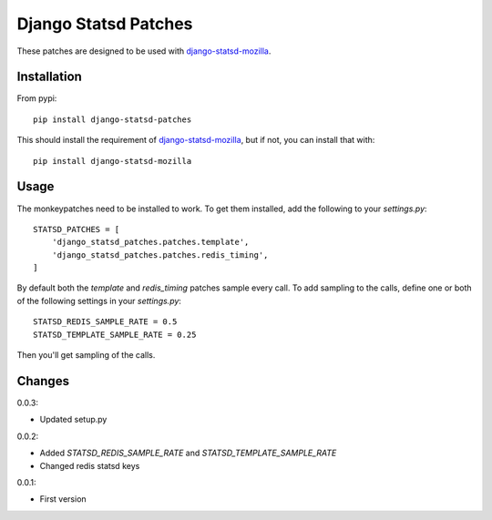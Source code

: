 Django Statsd Patches
=====================

These patches are designed to be used with django-statsd-mozilla_.

Installation
------------

From pypi::

        pip install django-statsd-patches

This should install the requirement of django-statsd-mozilla_, but if not,
you can install that with::

        pip install django-statsd-mozilla


Usage
-----

The monkeypatches need to be installed to work. To get them installed,
add the following to your `settings.py`::

    STATSD_PATCHES = [
        'django_statsd_patches.patches.template',
        'django_statsd_patches.patches.redis_timing',
    ]

By default both the `template` and `redis_timing` patches sample every
call. To add sampling to the calls, define one or both of the following
settings in your `settings.py`::


    STATSD_REDIS_SAMPLE_RATE = 0.5
    STATSD_TEMPLATE_SAMPLE_RATE = 0.25

Then you'll get sampling of the calls.


Changes
-------

0.0.3:

- Updated setup.py

0.0.2:

- Added `STATSD_REDIS_SAMPLE_RATE` and `STATSD_TEMPLATE_SAMPLE_RATE`
- Changed redis statsd keys

0.0.1:

- First version


.. _django-statsd-mozilla: https://github.com/andymckay/django-statsd
